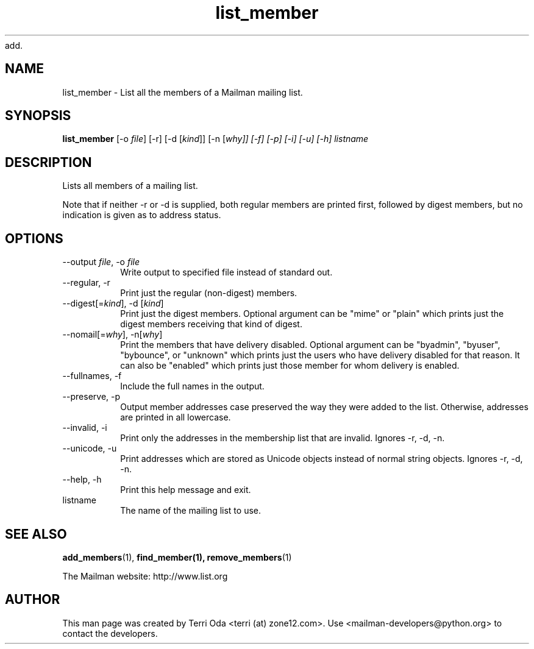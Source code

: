 add.\"
.\" GNU Mailman Manual
.\"
.\" remove_members 
.\"
.\" Documenter:   Terri Oda
.\"               terri (at) zone12.com
.\" Created:      September 13, 2004
.\" Last Updated: September 13, 2004
.\"
.TH list_member 1 "September 13, 2004" "Mailman 2.1" "GNU Mailman Manual"
.\"=====================================================================
.SH NAME
list_member \- List all the members of a Mailman mailing list.
.\"=====================================================================
.SH SYNOPSIS
.B list_member
[-o \fIfile\fP]
[-r]
[-d [\fIkind\fP]]
[-n [\fIwhy\fI]]
[-f]
[-p]
[-i]
[-u]
[-h]
listname
.\"=====================================================================
.SH DESCRIPTION
Lists all members of a mailing list.
.PP
Note that if neither -r or -d is supplied, both regular members are printed
first, followed by digest members, but no indication is given as to address
status.
.\"=====================================================================
.SH OPTIONS
.IP "--output \fIfile\fP, -o \fIfile\fP"
Write output to specified file instead of standard out.
.IP "--regular, -r"
Print just the regular (non-digest) members.
.IP "--digest[=\fIkind\fP], -d [\fIkind\fP]"
Print just the digest members.  Optional argument can be "mime" or
"plain" which prints just the digest members receiving that kind of
digest.
.IP "--nomail[=\fIwhy\fP], -n[\fIwhy\fP]"
Print the members that have delivery disabled.  Optional argument can
be "byadmin", "byuser", "bybounce", or "unknown" which prints just the
users who have delivery disabled for that reason.  It can also be
"enabled" which prints just those member for whom delivery is
enabled.
.IP "--fullnames, -f"
Include the full names in the output.
.IP "--preserve, -p"
Output member addresses case preserved the way they were added to the
list.  Otherwise, addresses are printed in all lowercase.
.IP "--invalid, -i"
Print only the addresses in the membership list that are invalid.
Ignores -r, -d, -n.
.IP "--unicode, -u"
Print addresses which are stored as Unicode objects instead of normal
string objects.  Ignores -r, -d, -n.
.IP "--help, -h"
Print this help message and exit.
.IP "listname"
The name of the mailing list to use.
.\"=====================================================================
.SH SEE ALSO
.BR add_members (1),
.BR find_member(1),
.BR remove_members (1)
.PP
The Mailman website: http://www.list.org
.\"=====================================================================
.SH AUTHOR
This man page was created by Terri Oda <terri (at) zone12.com>.
Use <mailman-developers@python.org> to contact the developers.
